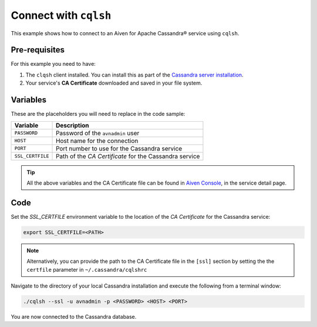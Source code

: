 Connect with ``cqlsh``
--------------------------

This example shows how to connect to an Aiven for Apache Cassandra® service using ``cqlsh``.

Pre-requisites
''''''''''''''

For this example you need to have:

1. The ``clqsh`` client installed. You can install this as part of the `Cassandra server installation <https://cassandra.apache.org/doc/latest/cassandra/getting_started/installing.html>`_.
2. Your service's **CA Certificate** downloaded and saved in your file system. 


Variables
'''''''''

These are the placeholders you will need to replace in the code sample:

==================      =============================================================
Variable                Description
==================      =============================================================
``PASSWORD``            Password of the ``avnadmin`` user
``HOST``                Host name for the connection
``PORT``                Port number to use for the Cassandra service
``SSL_CERTFILE``        Path of the `CA Certificate` for the Cassandra service
==================      =============================================================

.. Tip::

    All the above variables and the CA Certificate file can be found in `Aiven Console <https://console.aiven.io/>`_, in the service detail page.


Code
''''

Set the `SSL_CERTFILE` environment variable to the location of the *CA Certificate* for the Cassandra service:

.. code::

    export SSL_CERTFILE=<PATH>
    
.. note::

    Alternatively, you can provide the path to the CA Certificate file in the ``[ssl]`` section by setting the the ``certfile`` parameter in ``~/.cassandra/cqlshrc``


Navigate to the directory of your local Cassandra installation and execute the following from a terminal window:

.. code::

    ./cqlsh --ssl -u avnadmin -p <PASSWORD> <HOST> <PORT> 


You are now connected to the Cassandra database.

